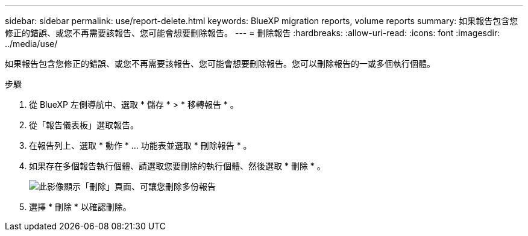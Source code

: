 ---
sidebar: sidebar 
permalink: use/report-delete.html 
keywords: BlueXP migration reports, volume reports 
summary: 如果報告包含您修正的錯誤、或您不再需要該報告、您可能會想要刪除報告。 
---
= 刪除報告
:hardbreaks:
:allow-uri-read: 
:icons: font
:imagesdir: ../media/use/


[role="lead"]
如果報告包含您修正的錯誤、或您不再需要該報告、您可能會想要刪除報告。您可以刪除報告的一或多個執行個體。

.步驟
. 從 BlueXP 左側導航中、選取 * 儲存 * > * 移轉報告 * 。
. 從「報告儀表板」選取報告。
. 在報告列上、選取 * 動作 * … 功能表並選取 * 刪除報告 * 。
. 如果存在多個報告執行個體、請選取您要刪除的執行個體、然後選取 * 刪除 * 。
+
image:report-delete-multiple.png["此影像顯示「刪除」頁面、可讓您刪除多份報告"]

. 選擇 * 刪除 * 以確認刪除。

